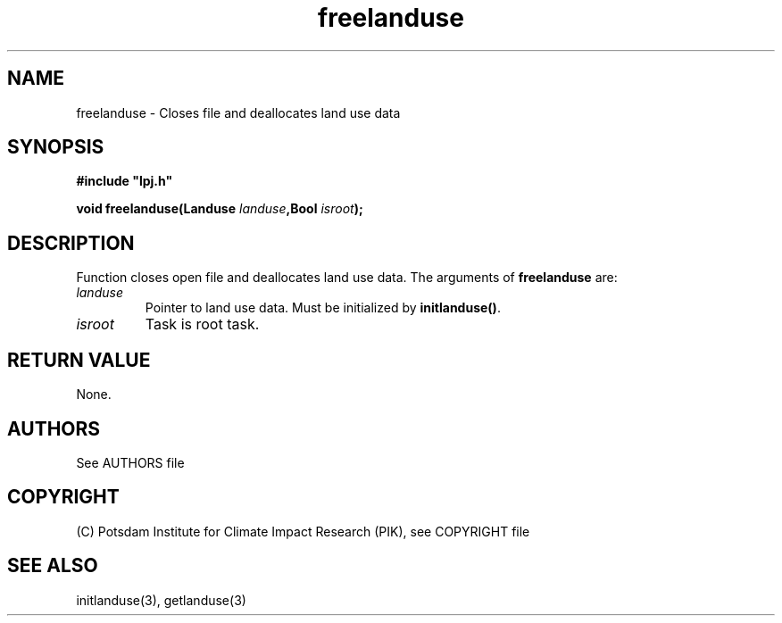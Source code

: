 .TH freelanduse 3  "January 9, 2013" "version 4.0.001" "LPJmL programmers manual"
.SH NAME
freelanduse \- Closes file and deallocates land use data
.SH SYNOPSIS
.nf
\fB#include "lpj.h"

void freelanduse(Landuse \fIlanduse\fB,Bool \fIisroot\fB);

.fi
.SH DESCRIPTION
Function closes open file and deallocates  land use data.
The arguments of \fBfreelanduse\fP are:
.TP
.I landuse
Pointer to land use data.  Must be initialized by \fBinitlanduse()\fP.
.TP
.I isroot
Task is root task.
.SH RETURN VALUE
None.

.SH AUTHORS

See AUTHORS file

.SH COPYRIGHT

(C) Potsdam Institute for Climate Impact Research (PIK), see COPYRIGHT file

.SH SEE ALSO
initlanduse(3), getlanduse(3)
